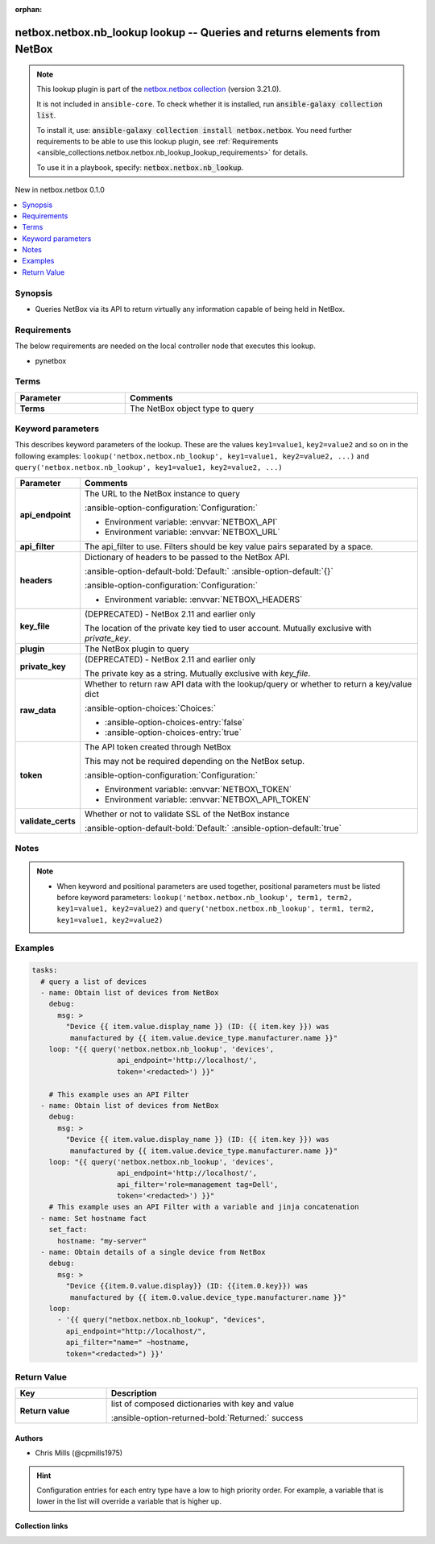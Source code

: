 .. Document meta

:orphan:

.. |antsibull-internal-nbsp| unicode:: 0xA0
    :trim:

.. meta::
  :antsibull-docs: 2.13.1

.. Anchors

.. _ansible_collections.netbox.netbox.nb_lookup_lookup:

.. Anchors: short name for ansible.builtin

.. Title

netbox.netbox.nb_lookup lookup -- Queries and returns elements from NetBox
++++++++++++++++++++++++++++++++++++++++++++++++++++++++++++++++++++++++++

.. Collection note

.. note::
    This lookup plugin is part of the `netbox.netbox collection <https://galaxy.ansible.com/ui/repo/published/netbox/netbox/>`_ (version 3.21.0).

    It is not included in ``ansible-core``.
    To check whether it is installed, run :code:`ansible-galaxy collection list`.

    To install it, use: :code:`ansible-galaxy collection install netbox.netbox`.
    You need further requirements to be able to use this lookup plugin,
    see :ref:`Requirements <ansible_collections.netbox.netbox.nb_lookup_lookup_requirements>` for details.

    To use it in a playbook, specify: :code:`netbox.netbox.nb_lookup`.

.. version_added

.. rst-class:: ansible-version-added

New in netbox.netbox 0.1.0

.. contents::
   :local:
   :depth: 1

.. Deprecated


Synopsis
--------

.. Description

- Queries NetBox via its API to return virtually any information capable of being held in NetBox.


.. Aliases


.. Requirements

.. _ansible_collections.netbox.netbox.nb_lookup_lookup_requirements:

Requirements
------------
The below requirements are needed on the local controller node that executes this lookup.

- pynetbox




.. Terms

Terms
-----

.. tabularcolumns:: \X{1}{3}\X{2}{3}

.. list-table::
  :width: 100%
  :widths: auto
  :header-rows: 1
  :class: longtable ansible-option-table

  * - Parameter
    - Comments

  * - .. raw:: html

        <div class="ansible-option-cell">
        <div class="ansibleOptionAnchor" id="parameter-_terms"></div>

      .. _ansible_collections.netbox.netbox.nb_lookup_lookup__parameter-_terms:

      .. rst-class:: ansible-option-title

      **Terms**

      .. raw:: html

        <a class="ansibleOptionLink" href="#parameter-_terms" title="Permalink to this option"></a>

      .. ansible-option-type-line::

        :ansible-option-type:`string` / :ansible-option-required:`required`




      .. raw:: html

        </div>

    - .. raw:: html

        <div class="ansible-option-cell">

      The NetBox object type to query


      .. raw:: html

        </div>





.. Options

Keyword parameters
------------------

This describes keyword parameters of the lookup. These are the values ``key1=value1``, ``key2=value2`` and so on in the following
examples: ``lookup('netbox.netbox.nb_lookup', key1=value1, key2=value2, ...)`` and ``query('netbox.netbox.nb_lookup', key1=value1, key2=value2, ...)``

.. tabularcolumns:: \X{1}{3}\X{2}{3}

.. list-table::
  :width: 100%
  :widths: auto
  :header-rows: 1
  :class: longtable ansible-option-table

  * - Parameter
    - Comments

  * - .. raw:: html

        <div class="ansible-option-cell">
        <div class="ansibleOptionAnchor" id="parameter-api_endpoint"></div>

      .. _ansible_collections.netbox.netbox.nb_lookup_lookup__parameter-api_endpoint:

      .. rst-class:: ansible-option-title

      **api_endpoint**

      .. raw:: html

        <a class="ansibleOptionLink" href="#parameter-api_endpoint" title="Permalink to this option"></a>

      .. ansible-option-type-line::

        :ansible-option-type:`string` / :ansible-option-required:`required`




      .. raw:: html

        </div>

    - .. raw:: html

        <div class="ansible-option-cell">

      The URL to the NetBox instance to query


      .. rst-class:: ansible-option-line

      :ansible-option-configuration:`Configuration:`

      - Environment variable: :envvar:`NETBOX\_API`

      - Environment variable: :envvar:`NETBOX\_URL`


      .. raw:: html

        </div>

  * - .. raw:: html

        <div class="ansible-option-cell">
        <div class="ansibleOptionAnchor" id="parameter-api_filter"></div>

      .. _ansible_collections.netbox.netbox.nb_lookup_lookup__parameter-api_filter:

      .. rst-class:: ansible-option-title

      **api_filter**

      .. raw:: html

        <a class="ansibleOptionLink" href="#parameter-api_filter" title="Permalink to this option"></a>

      .. ansible-option-type-line::

        :ansible-option-type:`string`




      .. raw:: html

        </div>

    - .. raw:: html

        <div class="ansible-option-cell">

      The api\_filter to use. Filters should be key value pairs separated by a space.


      .. raw:: html

        </div>

  * - .. raw:: html

        <div class="ansible-option-cell">
        <div class="ansibleOptionAnchor" id="parameter-headers"></div>

      .. _ansible_collections.netbox.netbox.nb_lookup_lookup__parameter-headers:

      .. rst-class:: ansible-option-title

      **headers**

      .. raw:: html

        <a class="ansibleOptionLink" href="#parameter-headers" title="Permalink to this option"></a>

      .. ansible-option-type-line::

        :ansible-option-type:`string`




      .. raw:: html

        </div>

    - .. raw:: html

        <div class="ansible-option-cell">

      Dictionary of headers to be passed to the NetBox API.


      .. rst-class:: ansible-option-line

      :ansible-option-default-bold:`Default:` :ansible-option-default:`{}`

      .. rst-class:: ansible-option-line

      :ansible-option-configuration:`Configuration:`

      - Environment variable: :envvar:`NETBOX\_HEADERS`


      .. raw:: html

        </div>

  * - .. raw:: html

        <div class="ansible-option-cell">
        <div class="ansibleOptionAnchor" id="parameter-key_file"></div>

      .. _ansible_collections.netbox.netbox.nb_lookup_lookup__parameter-key_file:

      .. rst-class:: ansible-option-title

      **key_file**

      .. raw:: html

        <a class="ansibleOptionLink" href="#parameter-key_file" title="Permalink to this option"></a>

      .. ansible-option-type-line::

        :ansible-option-type:`string`




      .. raw:: html

        </div>

    - .. raw:: html

        <div class="ansible-option-cell">

      (DEPRECATED) - NetBox 2.11 and earlier only

      The location of the private key tied to user account. Mutually exclusive with :emphasis:`private\_key`.


      .. raw:: html

        </div>

  * - .. raw:: html

        <div class="ansible-option-cell">
        <div class="ansibleOptionAnchor" id="parameter-plugin"></div>

      .. _ansible_collections.netbox.netbox.nb_lookup_lookup__parameter-plugin:

      .. rst-class:: ansible-option-title

      **plugin**

      .. raw:: html

        <a class="ansibleOptionLink" href="#parameter-plugin" title="Permalink to this option"></a>

      .. ansible-option-type-line::

        :ansible-option-type:`string`




      .. raw:: html

        </div>

    - .. raw:: html

        <div class="ansible-option-cell">

      The NetBox plugin to query


      .. raw:: html

        </div>

  * - .. raw:: html

        <div class="ansible-option-cell">
        <div class="ansibleOptionAnchor" id="parameter-private_key"></div>

      .. _ansible_collections.netbox.netbox.nb_lookup_lookup__parameter-private_key:

      .. rst-class:: ansible-option-title

      **private_key**

      .. raw:: html

        <a class="ansibleOptionLink" href="#parameter-private_key" title="Permalink to this option"></a>

      .. ansible-option-type-line::

        :ansible-option-type:`string`




      .. raw:: html

        </div>

    - .. raw:: html

        <div class="ansible-option-cell">

      (DEPRECATED) - NetBox 2.11 and earlier only

      The private key as a string. Mutually exclusive with :emphasis:`key\_file`.


      .. raw:: html

        </div>

  * - .. raw:: html

        <div class="ansible-option-cell">
        <div class="ansibleOptionAnchor" id="parameter-raw_data"></div>

      .. _ansible_collections.netbox.netbox.nb_lookup_lookup__parameter-raw_data:

      .. rst-class:: ansible-option-title

      **raw_data**

      .. raw:: html

        <a class="ansibleOptionLink" href="#parameter-raw_data" title="Permalink to this option"></a>

      .. ansible-option-type-line::

        :ansible-option-type:`boolean`




      .. raw:: html

        </div>

    - .. raw:: html

        <div class="ansible-option-cell">

      Whether to return raw API data with the lookup/query or whether to return a key/value dict


      .. rst-class:: ansible-option-line

      :ansible-option-choices:`Choices:`

      - :ansible-option-choices-entry:`false`
      - :ansible-option-choices-entry:`true`


      .. raw:: html

        </div>

  * - .. raw:: html

        <div class="ansible-option-cell">
        <div class="ansibleOptionAnchor" id="parameter-token"></div>

      .. _ansible_collections.netbox.netbox.nb_lookup_lookup__parameter-token:

      .. rst-class:: ansible-option-title

      **token**

      .. raw:: html

        <a class="ansibleOptionLink" href="#parameter-token" title="Permalink to this option"></a>

      .. ansible-option-type-line::

        :ansible-option-type:`string`




      .. raw:: html

        </div>

    - .. raw:: html

        <div class="ansible-option-cell">

      The API token created through NetBox

      This may not be required depending on the NetBox setup.


      .. rst-class:: ansible-option-line

      :ansible-option-configuration:`Configuration:`

      - Environment variable: :envvar:`NETBOX\_TOKEN`

      - Environment variable: :envvar:`NETBOX\_API\_TOKEN`


      .. raw:: html

        </div>

  * - .. raw:: html

        <div class="ansible-option-cell">
        <div class="ansibleOptionAnchor" id="parameter-validate_certs"></div>

      .. _ansible_collections.netbox.netbox.nb_lookup_lookup__parameter-validate_certs:

      .. rst-class:: ansible-option-title

      **validate_certs**

      .. raw:: html

        <a class="ansibleOptionLink" href="#parameter-validate_certs" title="Permalink to this option"></a>

      .. ansible-option-type-line::

        :ansible-option-type:`string`




      .. raw:: html

        </div>

    - .. raw:: html

        <div class="ansible-option-cell">

      Whether or not to validate SSL of the NetBox instance


      .. rst-class:: ansible-option-line

      :ansible-option-default-bold:`Default:` :ansible-option-default:`true`

      .. raw:: html

        </div>


.. Attributes


.. Notes

Notes
-----

.. note::
   - When keyword and positional parameters are used together, positional parameters must be listed before keyword parameters:
     ``lookup('netbox.netbox.nb_lookup', term1, term2, key1=value1, key2=value2)`` and ``query('netbox.netbox.nb_lookup', term1, term2, key1=value1, key2=value2)``

.. Seealso


.. Examples

Examples
--------

.. code-block:: yaml+jinja

    tasks:
      # query a list of devices
      - name: Obtain list of devices from NetBox
        debug:
          msg: >
            "Device {{ item.value.display_name }} (ID: {{ item.key }}) was
             manufactured by {{ item.value.device_type.manufacturer.name }}"
        loop: "{{ query('netbox.netbox.nb_lookup', 'devices',
                        api_endpoint='http://localhost/',
                        token='<redacted>') }}"

        # This example uses an API Filter
      - name: Obtain list of devices from NetBox
        debug:
          msg: >
            "Device {{ item.value.display_name }} (ID: {{ item.key }}) was
             manufactured by {{ item.value.device_type.manufacturer.name }}"
        loop: "{{ query('netbox.netbox.nb_lookup', 'devices',
                        api_endpoint='http://localhost/',
                        api_filter='role=management tag=Dell',
                        token='<redacted>') }}"
        # This example uses an API Filter with a variable and jinja concatenation
      - name: Set hostname fact
        set_fact:
          hostname: "my-server"
      - name: Obtain details of a single device from NetBox
        debug:
          msg: >
            "Device {{item.0.value.display}} (ID: {{item.0.key}}) was
             manufactured by {{ item.0.value.device_type.manufacturer.name }}"
        loop:
          - '{{ query("netbox.netbox.nb_lookup", "devices",
            api_endpoint="http://localhost/",
            api_filter="name=" ~hostname,
            token="<redacted>") }}'



.. Facts


.. Return values

Return Value
------------

.. tabularcolumns:: \X{1}{3}\X{2}{3}

.. list-table::
  :width: 100%
  :widths: auto
  :header-rows: 1
  :class: longtable ansible-option-table

  * - Key
    - Description

  * - .. raw:: html

        <div class="ansible-option-cell">
        <div class="ansibleOptionAnchor" id="return-_list"></div>

      .. _ansible_collections.netbox.netbox.nb_lookup_lookup__return-_list:

      .. rst-class:: ansible-option-title

      **Return value**

      .. raw:: html

        <a class="ansibleOptionLink" href="#return-_list" title="Permalink to this return value"></a>

      .. ansible-option-type-line::

        :ansible-option-type:`list` / :ansible-option-elements:`elements=string`

      .. raw:: html

        </div>

    - .. raw:: html

        <div class="ansible-option-cell">

      list of composed dictionaries with key and value


      .. rst-class:: ansible-option-line

      :ansible-option-returned-bold:`Returned:` success


      .. raw:: html

        </div>



..  Status (Presently only deprecated)


.. Authors

Authors
~~~~~~~

- Chris Mills (@cpmills1975)


.. hint::
    Configuration entries for each entry type have a low to high priority order. For example, a variable that is lower in the list will override a variable that is higher up.

.. Extra links

Collection links
~~~~~~~~~~~~~~~~

.. ansible-links::

  - title: "Issue Tracker"
    url: "https://github.com/netbox-community/ansible_modules/issues"
    external: true
  - title: "Repository (Sources)"
    url: "https://github.com/netbox-community/ansible_modules"
    external: true


.. Parsing errors
